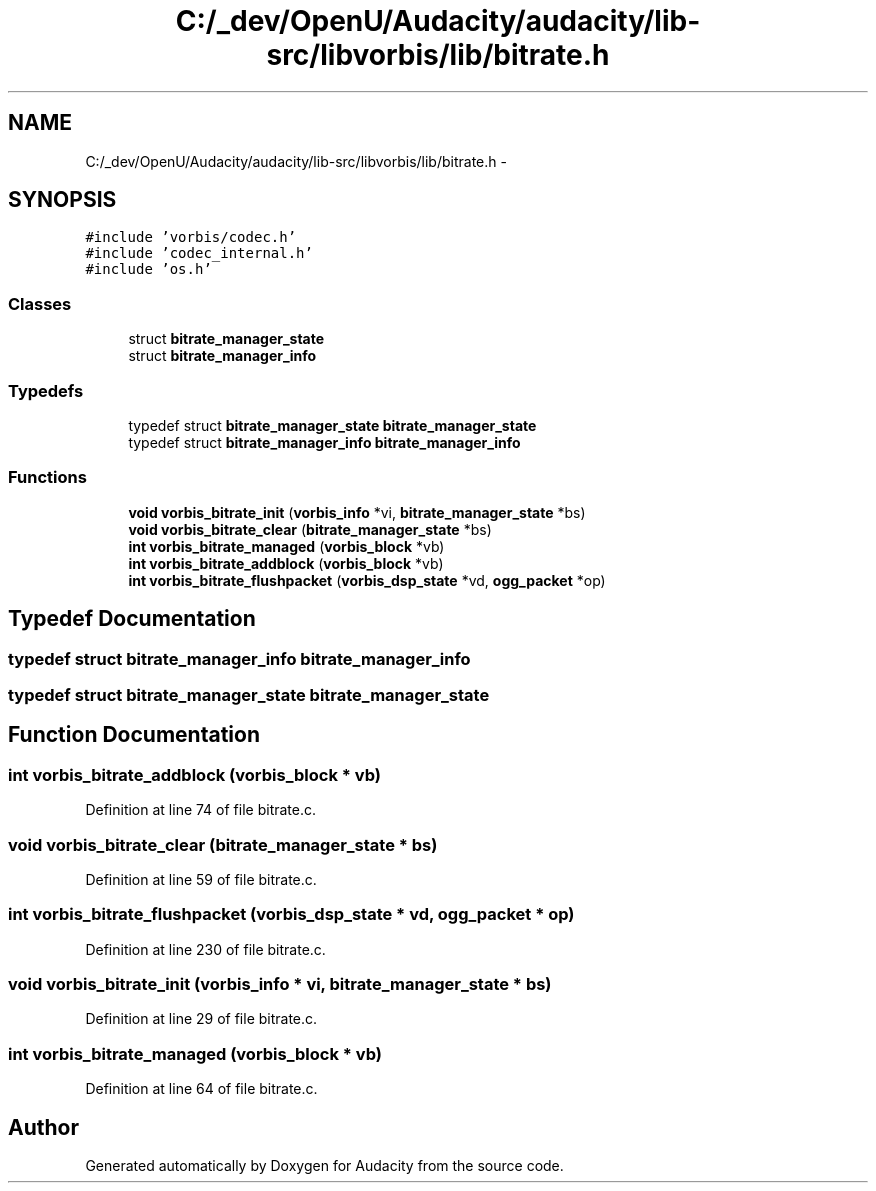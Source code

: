 .TH "C:/_dev/OpenU/Audacity/audacity/lib-src/libvorbis/lib/bitrate.h" 3 "Thu Apr 28 2016" "Audacity" \" -*- nroff -*-
.ad l
.nh
.SH NAME
C:/_dev/OpenU/Audacity/audacity/lib-src/libvorbis/lib/bitrate.h \- 
.SH SYNOPSIS
.br
.PP
\fC#include 'vorbis/codec\&.h'\fP
.br
\fC#include 'codec_internal\&.h'\fP
.br
\fC#include 'os\&.h'\fP
.br

.SS "Classes"

.in +1c
.ti -1c
.RI "struct \fBbitrate_manager_state\fP"
.br
.ti -1c
.RI "struct \fBbitrate_manager_info\fP"
.br
.in -1c
.SS "Typedefs"

.in +1c
.ti -1c
.RI "typedef struct \fBbitrate_manager_state\fP \fBbitrate_manager_state\fP"
.br
.ti -1c
.RI "typedef struct \fBbitrate_manager_info\fP \fBbitrate_manager_info\fP"
.br
.in -1c
.SS "Functions"

.in +1c
.ti -1c
.RI "\fBvoid\fP \fBvorbis_bitrate_init\fP (\fBvorbis_info\fP *vi, \fBbitrate_manager_state\fP *bs)"
.br
.ti -1c
.RI "\fBvoid\fP \fBvorbis_bitrate_clear\fP (\fBbitrate_manager_state\fP *bs)"
.br
.ti -1c
.RI "\fBint\fP \fBvorbis_bitrate_managed\fP (\fBvorbis_block\fP *vb)"
.br
.ti -1c
.RI "\fBint\fP \fBvorbis_bitrate_addblock\fP (\fBvorbis_block\fP *vb)"
.br
.ti -1c
.RI "\fBint\fP \fBvorbis_bitrate_flushpacket\fP (\fBvorbis_dsp_state\fP *vd, \fBogg_packet\fP *op)"
.br
.in -1c
.SH "Typedef Documentation"
.PP 
.SS "typedef struct \fBbitrate_manager_info\fP  \fBbitrate_manager_info\fP"

.SS "typedef struct \fBbitrate_manager_state\fP  \fBbitrate_manager_state\fP"

.SH "Function Documentation"
.PP 
.SS "\fBint\fP vorbis_bitrate_addblock (\fBvorbis_block\fP * vb)"

.PP
Definition at line 74 of file bitrate\&.c\&.
.SS "\fBvoid\fP vorbis_bitrate_clear (\fBbitrate_manager_state\fP * bs)"

.PP
Definition at line 59 of file bitrate\&.c\&.
.SS "\fBint\fP vorbis_bitrate_flushpacket (\fBvorbis_dsp_state\fP * vd, \fBogg_packet\fP * op)"

.PP
Definition at line 230 of file bitrate\&.c\&.
.SS "\fBvoid\fP vorbis_bitrate_init (\fBvorbis_info\fP * vi, \fBbitrate_manager_state\fP * bs)"

.PP
Definition at line 29 of file bitrate\&.c\&.
.SS "\fBint\fP vorbis_bitrate_managed (\fBvorbis_block\fP * vb)"

.PP
Definition at line 64 of file bitrate\&.c\&.
.SH "Author"
.PP 
Generated automatically by Doxygen for Audacity from the source code\&.
